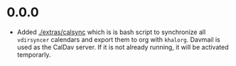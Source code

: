 * 0.0.0
  - Added [[./extras/calsync]] which is is bash script to synchronize all
    ~vdirsyncer~ calendars and export them to org with ~khalorg~. Davmail is
    used as the CalDav server. If it is not already running, it will
    be activated temporarly.

